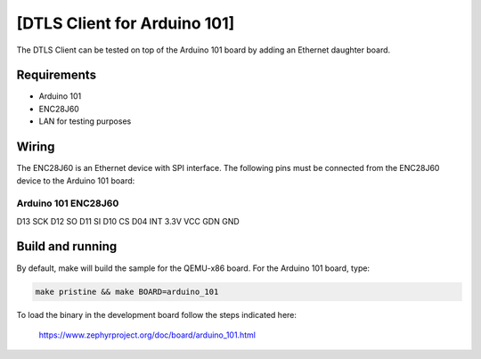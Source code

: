 [DTLS Client for Arduino 101]
#############################

The DTLS Client can be tested on top of the Arduino 101 board by
adding an Ethernet daughter board.


Requirements
============

- Arduino 101
- ENC28J60
- LAN for testing purposes


Wiring
======

The ENC28J60 is an Ethernet device with SPI interface. The following
pins must be connected from the ENC28J60 device to the Arduino 101
board:

Arduino 101     ENC28J60
------------------------
D13             SCK
D12             SO
D11             SI
D10             CS
D04             INT
3.3V            VCC
GDN             GND


Build and running
=================

By default, make will build the sample for the QEMU-x86 board.
For the Arduino 101 board, type:

.. code-block:: console

	make pristine && make BOARD=arduino_101

To load the binary in the development board follow the steps
indicated here:

  https://www.zephyrproject.org/doc/board/arduino_101.html

